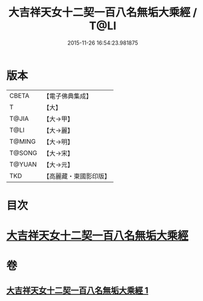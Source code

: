 #+TITLE: 大吉祥天女十二契一百八名無垢大乘經 / T@LI
#+DATE: 2015-11-26 16:54:23.981875
* 版本
 |     CBETA|【電子佛典集成】|
 |         T|【大】     |
 |     T@JIA|【大→甲】   |
 |      T@LI|【大→麗】   |
 |    T@MING|【大→明】   |
 |    T@SONG|【大→宋】   |
 |    T@YUAN|【大→元】   |
 |       TKD|【高麗藏・東國影印版】|

* 目次
* [[file:KR6j0482_001.txt::0255a26][大吉祥天女十二契一百八名無垢大乘經]]
* 卷
** [[file:KR6j0482_001.txt][大吉祥天女十二契一百八名無垢大乘經 1]]
